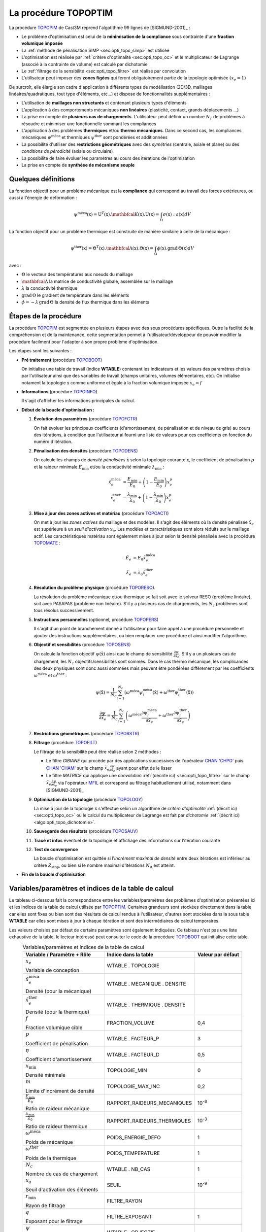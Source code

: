.. _sec:opti_topo_topoptim:

La procédure TOPOPTIM
=====================

La procédure `TOPOPIM <https://www-cast3m.cea.fr/index.php?page=notices&notice=TOPOPTIM>`_ de Cast3M
reprend l'algotithme 99 lignes de [SIGMUND-2001]_ :

- Le problème d'optimisation est celui de la **minimisation de la compliance** sous contrainte d'une **fraction volumique imposée**
- La :ref:`méthode de pénalisation SIMP <sec:opti_topo_simp>` est utilisée
- L'optimisation est réalisée par :ref:`critère d'optimalité <sec:opti_topo_oc>` et le multiplicateur de Lagrange
  (associé à la contrainte de volume) est calculé par dichotomie
- Le :ref:`filtrage de la sensibilité <sec:opti_topo_filtre>` est réalisé par convolution
- L'utilisateur peut imposer des **zones figées** qui feront obligatoirement partie de la topologie optimisée :math:`(x_e=1)`

De surcroît, elle élargie son cadre d'application à différents types de modélisation (2D/3D, maillages linéaires/quadratiques,
tout type d'éléments, etc...) et dispose de fonctionnalités supplémentaires :

- L'utilisation de **maillages non structurés** et contenant plusieurs types d'éléments
- L'application à des comportements mécaniques **non linéaires** (plasticité, contact, grands déplacements ...)
- La prise en compte de **plusieurs cas de chargements**. L'utilisateur peut définir un nombre :math:`N_c` de problèmes à
  résoudre et minimiser une fonctionnelle sommant les compliances
- L'application à des problèmes **thermiques** et/ou **thermo mécaniques**. Dans ce second cas, les compliances mécaniques
  :math:`\psi^{\textrm{méca}}` et thermiques :math:`\psi^{\textrm{ther}}` sont pondérées et additionnées
- La possibilité d'utiliser des **restrictions géométriques** avec des *symétries* (centrale, axiale et plane) ou des
  *conditions de pérodicité* (axiale ou circulaire)
- La possibilité de faire évoluer les paramètres au cours des itérations de l'optimisation
- La prise en compte de **synthèse de mécanisme souple**

Quelques définitions
--------------------

La fonction objectif pour un problème mécanique est la **compliance** qui correspond au travail des forces extérieures,
ou aussi à l'énergie de déformation :

.. math::
   :name: eq:objectif_meca

   \psi^{\textrm{méca}}(\textbf{x}) = \textbf{U}^T(\textbf{x}).\mathbfcal{K}(\textbf{x}).\textbf{U}(\textbf{x}) = \int_{\Omega} \sigma(\textbf{x}):\varepsilon(\textbf{x}) dV

La fonction objectif pour un problème thermique est construite de manière similaire à celle de la mécanique :

.. math::
   :name: eq:objectif_ther

   \psi^{\textrm{ther}}(\textbf{x}) = \Theta^T(\textbf{x}).\mathbfcal{\Lambda}(\textbf{x}).\Theta(\textbf{x}) = \int_{\Omega} \phi(\textbf{x}).\textrm{grad}\,\Theta(\textbf{x}) dV

avec :

- :math:`\Theta` le vecteur des températures aux noeuds du maillage
- :math:`\mathbfcal{\Lambda}` la matrice de conductivité globale, assemblée sur le maillage
- :math:`\lambda` la conductivité thermique
- :math:`\textrm{grad}\, \Theta` le gradient de température dans les éléments
- :math:`\phi = -\lambda\,\textrm{grad}\, \Theta` la densité de flux thermique dans les éléments

Étapes de la procédure
----------------------

La procédure `TOPOPIM <https://www-cast3m.cea.fr/index.php?page=notices&notice=TOPOPTIM>`_ est segmentée en plusieurs étapes
avec des sous procédures spécifiques. Outre la facilité de la compréhension et de la maintenance, cette segmentation permet
à l'utilisateur/développeur de pouvoir modifier la procédure facilment pour l'adapter à son propre problème d'optimisation.

Les étapes sont les suivantes :

* **Pré traitement** (procédure `TOPOBOOT <https://www-cast3m.cea.fr/index.php?page=procedures&procedure=TOPOBOOT>`_)

  On initialise une table de travail (indice **WTABLE**) contenant les indicateurs et les valeurs des paramètres
  choisis par l'utilisateur ainsi que des variables de travail (champs unitaires, volumes élémentaires, etc).
  On initialise notament la topologie :math:`\textbf{x}` comme uniforme et égale à la fraction volumique imposée :math:`x_e=f`

* **Informations** (procédure `TOPOINFO <https://www-cast3m.cea.fr/index.php?page=procedures&procedure=TOPOINFO>`_)

  Il s'agit d'afficher les informations principales du calcul.

* **Début de la boucle d'optimisation :**

  1. **Évolution des paramètres** (procédure `TOPOFCTR <https://www-cast3m.cea.fr/index.php?page=procedures&procedure=TOPOFCTR>`_)

     On fait évoluer les principaux coefficients (d'amortissement, de pénalisation et de niveau de gris) au cours des itérations,
     à condition que l'utilisateur ai fourni une liste de valeurs pour ces coefficients en fonction du numéro d'itération.

  2. **Pénalisation des densités** (procédure `TOPODENS <https://www-cast3m.cea.fr/index.php?page=procedures&procedure=TOPODENS>`_)

     On calcule les champs de *densité pénalisées* :math:`\tilde{\textbf{x}}` selon la topologie courante :math:`\textbf{x}`,
     le coefficient de pénalisation :math:`p` et la raideur minimale :math:`E_{\textrm{min}}` et/ou la conductivité minimale
     :math:`\lambda_{\textrm{min}}` :

     .. math::
      :name: eq:maj_dens

      \tilde{x}_e^{\textrm{méca}}& =\frac{E_{\textrm{min}}}{E_0}+\left(1-\frac{E_{\textrm{min}}}{E_0}\right)x_e^p \\
      \tilde{x}_e^{\textrm{ther}}& =\frac{\lambda_{\textrm{min}}}{\lambda_0}+\left(1-\frac{\lambda_{\textrm{min}}}{\lambda_0}\right)x_e^p

  3. **Mise à jour des zones actives et matériau** (procédure `TOPOACTI <https://www-cast3m.cea.fr/index.php?page=procedures&procedure=TOPOACTI>`_)

     On met à jour les *zones actives* du maillage et des modèles. Il s'agit des éléments où la densité pénalisée
     :math:`\tilde{x}_e` est supérieure à un *seuil d'activation* :math:`x_a`. Les modèles et caractéristiques sont alors
     réduits sur le maillage actif. Les caractéristiques matériau sont également mises à jour selon la densité pénalisée avec
     la procédure `TOPOMATE <https://www-cast3m.cea.fr/index.php?page=procedures&procedure=TOPOMATE>`_ :

     .. math::
      :name: eq:maj_mate

      \tilde{E}_e       & =       E_0 \tilde{x}_e^{\textrm{méca}} \\
      \tilde{\lambda}_e & = \lambda_0 \tilde{x}_e^{\textrm{ther}}

  4. **Résolution du problème physique** (procédure `TOPORESO <https://www-cast3m.cea.fr/index.php?page=procedures&procedure=TOPORESO>`_).

     La résolution du problème mécanique et/ou thermique se fait soit avec le solveur RESO (problème linéaire),
     soit avec PASAPAS (problème non linéaire). S'il y a plusieurs cas de chargements, les :math:`N_c` problèmes sont
     tous résolus successivement.

  5. **Instructions personnelles** (optionnel, procédure `TOPOPERS <https://www-cast3m.cea.fr/index.php?page=procedures&procedure=TOPOPERS>`_)

     Il s'agit d'un point de branchement donné à l'utilisateur pour faire appel à une procédure personnelle et ajouter des
     instructions supplémentaires, ou bien remplacer une procédure et ainsi modifier l'algorithme.

  6. **Objectif et sensibilités** (procédure `TOPOSENS <https://www-cast3m.cea.fr/index.php?page=procedures&procedure=TOPOSENS>`_)

     On calcule la fonction objectif :math:`\psi(\tilde{\textbf{x}})` ainsi que le champ de sensibilité
     :math:`\frac{\partial\psi}{\partial \tilde{x}_e}`. S'il y a un plusieurs cas de chargement, les :math:`N_c`
     objectifs/sensibilités sont sommés. Dans le cas thermo mécanique, les complicances des deux physiques sont donc aussi sommées
     mais peuvent être pondérées différement par les coefficients :math:`\omega^{\textrm{méca}}` et :math:`\omega^{\textrm{ther}}` :

     .. math::
      :name: eq:som_objectif

      \psi(\tilde{\textbf{x}}) = \frac{1}{N_c} \sum_{i=1}^{N_c} \left( \omega^{\textrm{méca}} \psi_i^{\textrm{méca}}(\tilde{\textbf{x}}) + \omega^{\textrm{ther}} \psi_i^{\textrm{ther}}(\tilde{\textbf{x}}) \right)

     .. math::
      :name: eq:som_sensibilite

      \frac{\partial\psi}{\partial \tilde{x}_e} = \frac{1}{N_c} \sum_{i=1}^{N_c} \left( \omega^{\textrm{méca}} \frac{\partial\psi_i^{\textrm{méca}}}{\partial \tilde{x}_e} + \omega^{\textrm{ther}} \frac{\partial\psi_i^{\textrm{ther}}}{\partial \tilde{x}_e} \right)

  7. **Restrictions géométriques** (procédure `TOPORSTR <https://www-cast3m.cea.fr/index.php?page=procedures&procedure=TOPORSTR>`_)

  8. **Filtrage** (procédure `TOPOFILT <https://www-cast3m.cea.fr/index.php?page=procedures&procedure=TOPOFILT>`_)

     Le filtrage de la sensibilité peut être réalisé selon 2 méthodes :

     - Le filtre `GIBIANE` qui procède par des applications successives de l'opérateur
       `CHAN 'CHPO' <https://www-cast3m.cea.fr/index.php?page=notices&notice=CHAN#Resultat%20de%20type%20CHPOINT03>`_ puis
       `CHAN 'CHAM' <https://www-cast3m.cea.fr/index.php?page=notices&notice=CHAN#Resultat%20de%20type%20MCHAML04>`_
       sur le champ :math:`\tilde{x}_e \frac{\partial\psi}{\partial \tilde{x}_e}` ayant pour effet de le lisser
     - Le filtre `MATRICE` qui applique une *convolution* :ref:`(décrite ici) <sec:opti_topo_filtre>` sur le champ
       :math:`\tilde{x}_e \frac{\partial\psi}{\partial \tilde{x}_e}` via l'opérateur
       `MFIL <https://www-cast3m.cea.fr/index.php?page=notices&notice=MFIL>`_ et correspond au filtrage habituellement
       utilisé, notamment dans [SIGMUND-2001]_

  9. **Optimisation de la topologie** (procédure `TOPOLOGY <https://www-cast3m.cea.fr/index.php?page=procedures&procedure=TOPOLOGY>`_)

     La mise à jour de la topologie :math:`\textbf{x}` s'effectue selon un algorithme de *critère d'optimalité*
     :ref:`(décrit ici) <sec:opti_topo_oc>` où le calcul du multiplicateur de Lagrange est fait par *dichotomie*
     :ref:`(décrit ici) <algo:opti_topo_dichotomie>`.

  10. **Sauvegarde des résultats** (procédure `TOPOSAUV <https://www-cast3m.cea.fr/index.php?page=procedures&procedure=TOPOSAUV>`_)

  11. **Tracé et infos** éventuel de la topologie et affichage des informations sur l'itération courante

  12. **Test de convergence**

      La boucle d'optimisation est quittée si l'*incrément maximal de densité* entre deux itérations est inférieur au
      critère :math:`Z_{\textrm{stop}}`, ou bien si le nombre maximal d'itérations :math:`N_{\textrm{it}}` est atteint.

* **Fin de la boucle d'optimisation**

Variables/paramètres et indices de la table de calcul
-----------------------------------------------------

Le tableau ci-dessous fait la correspondance entre les variables/paramètres des problèmes d'optimisation présentées ici
et les indices de la table de calcul utilisée par `TOPOPTIM <https://www-cast3m.cea.fr/index.php?page=notices&notice=TOPOPTIM>`_.
Certaines grandeurs sont stockées directement dans la table car elles sont fixes ou bien sont des résultats de calcul rendus
à l'utilisateur, d'autres sont stockées dans la sous table **WTABLE** car elles sont mises à jour à chaque itération et sont
des intermédiaires de calcul temporaires.

Les valeurs choisies par défaut de certains paramètres sont également indiquées. Ce tableau n'est pas une liste exhaustive de
la table, le lecteur intéressé peut consulter le code de la procédure
`TOPOBOOT <https://www-cast3m.cea.fr/index.php?page=procedures&procedure=TOPOBOOT>`_ qui initialise cette table.

.. table:: Variables/paramètres et indices de la table de calcul
   :align: center

   +-----------------------------------------------------+----------------------------------+-------------------+
   | Variable / Paramètre + Rôle                         | Indice dans la table             | Valeur par défaut |
   +=====================================================+==================================+===================+
   | :math:`x_e`                                         |   WTABLE . TOPOLOGIE             |                   |
   +                                                     +                                  |                   |
   | Variable de conception                              |                                  |                   |
   +-----------------------------------------------------+----------------------------------+-------------------+
   | :math:`\tilde{x}_e^{\textrm{méca}}`                 |   WTABLE . MECANIQUE . DENSITE   |                   |
   +                                                     +                                  |                   |
   | Densité (pour la mécanique)                         |                                  |                   |
   +-----------------------------------------------------+----------------------------------+-------------------+
   | :math:`\tilde{x}_e^{\textrm{ther}}`                 |   WTABLE . THERMIQUE . DENSITE   |                   |
   +                                                     +                                  |                   |
   | Densité (pour la thermique)                         |                                  |                   |
   +-----------------------------------------------------+----------------------------------+-------------------+
   | :math:`f`                                           |   FRACTION_VOLUME                | 0,4               |
   +                                                     +                                  |                   |
   | Fraction volumique cible                            |                                  |                   |
   +-----------------------------------------------------+----------------------------------+-------------------+
   | :math:`p`                                           |   WTABLE . FACTEUR_P             | 3                 |
   +                                                     +                                  |                   |
   | Coefficient de pénalisation                         |                                  |                   |
   +-----------------------------------------------------+----------------------------------+-------------------+
   | :math:`\eta`                                        |   WTABLE . FACTEUR_D             | 0,5               |
   +                                                     +                                  |                   |
   | Coefficient d'amortissement                         |                                  |                   |
   +-----------------------------------------------------+----------------------------------+-------------------+
   | :math:`x_\textrm{min}`                              |   TOPOLOGIE_MIN                  | 0                 |
   +                                                     +                                  |                   |
   | Densité minimale                                    |                                  |                   |
   +-----------------------------------------------------+----------------------------------+-------------------+
   | :math:`m`                                           |   TOPOLOGIE_MAX_INC              | 0,2               |
   +                                                     +                                  |                   |
   | Limite d'incrément de densité                       |                                  |                   |
   +-----------------------------------------------------+----------------------------------+-------------------+
   | :math:`\frac{E_{\textrm{min}}}{E_0}`                |   RAPPORT_RAIDEURS_MECANIQUES    | 10\ :sup:`-8`     |
   +                                                     +                                  |                   |
   | Ratio de raideur mécanique                          |                                  |                   |
   +-----------------------------------------------------+----------------------------------+-------------------+
   | :math:`\frac{\lambda_{\textrm{min}}}{\lambda_0}`    |   RAPPORT_RAIDEURS_THERMIQUES    | 10\ :sup:`-3`     |
   +                                                     +                                  |                   |
   | Ratio de raideur thermique                          |                                  |                   |
   +-----------------------------------------------------+----------------------------------+-------------------+
   | :math:`\omega^{\textrm{méca}}`                      |   POIDS_ENERGIE_DEFO             | 1                 |
   +                                                     +                                  |                   |
   | Poids de mécanique                                  |                                  |                   |
   +-----------------------------------------------------+----------------------------------+-------------------+
   | :math:`\omega^{\textrm{ther}}`                      |   POIDS_TEMPERATURE              | 1                 |
   +                                                     +                                  |                   |
   | Poids de la thermique                               |                                  |                   |
   +-----------------------------------------------------+----------------------------------+-------------------+
   | :math:`N_c`                                         |   WTABLE . NB_CAS                | 1                 |
   +                                                     +                                  |                   |
   | Nombre de cas de chargement                         |                                  |                   |
   +-----------------------------------------------------+----------------------------------+-------------------+
   | :math:`x_a`                                         |   SEUIL                          | 10\ :sup:`-9`     |
   +                                                     +                                  |                   |
   | Seuil d'activation des éléments                     |                                  |                   |
   +-----------------------------------------------------+----------------------------------+-------------------+
   | :math:`r_\textrm{min}`                              |   FILTRE_RAYON                   |                   |
   +                                                     +                                  |                   |
   | Rayon de filtrage                                   |                                  |                   |
   +-----------------------------------------------------+----------------------------------+-------------------+
   | :math:`q`                                           |   FILTRE_EXPOSANT                | 1                 |
   +                                                     +                                  |                   |
   | Exposant pour le filtrage                           |                                  |                   |
   +-----------------------------------------------------+----------------------------------+-------------------+
   | :math:`\psi`                                        |   WTABLE . OBJECTIF              |                   |
   +                                                     +                                  |                   |
   | Fonction objectif                                   |                                  |                   |
   +-----------------------------------------------------+----------------------------------+-------------------+
   | :math:`\dfrac{\partial\psi}{\partial \tilde{x}_e}`  |   WTABLE . SENSIBILITE           |                   |
   +                                                     +                                  |                   |
   | Sensibilité de la fonction objectif                 |                                  |                   |
   +-----------------------------------------------------+----------------------------------+-------------------+
   | :math:`Z_{\textrm{stop}}`                           |   CRITERE                        | 0,01              |
   +                                                     +                                  |                   |
   | Critère de convergence                              |                                  |                   |
   +-----------------------------------------------------+----------------------------------+-------------------+
   | :math:`N_{\textrm{it}}`                             |   MAX_CYCLES                     | 100               |
   +                                                     +                                  |                   |
   | Nombre max. d'itérations                            |                                  |                   |
   +-----------------------------------------------------+----------------------------------+-------------------+
